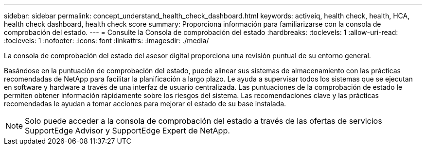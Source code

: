 ---
sidebar: sidebar 
permalink: concept_understand_health_check_dashboard.html 
keywords: activeiq, health check, health, HCA, health check dashboard, health check score 
summary: Proporciona información para familiarizarse con la consola de comprobación del estado. 
---
= Consulte la Consola de comprobación del estado
:hardbreaks:
:toclevels: 1
:allow-uri-read: 
:toclevels: 1
:nofooter: 
:icons: font
:linkattrs: 
:imagesdir: ./media/


[role="lead"]
La consola de comprobación del estado del asesor digital proporciona una revisión puntual de su entorno general.

Basándose en la puntuación de comprobación del estado, puede alinear sus sistemas de almacenamiento con las prácticas recomendadas de NetApp para facilitar la planificación a largo plazo. Le ayuda a supervisar todos los sistemas que se ejecutan en software y hardware a través de una interfaz de usuario centralizada. Las puntuaciones de la comprobación de estado le permiten obtener información rápidamente sobre los riesgos del sistema. Las recomendaciones clave y las prácticas recomendadas le ayudan a tomar acciones para mejorar el estado de su base instalada.


NOTE: Solo puede acceder a la consola de comprobación del estado a través de las ofertas de servicios SupportEdge Advisor y SupportEdge Expert de NetApp.
